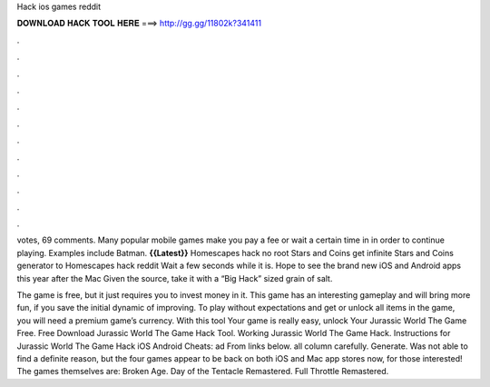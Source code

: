 Hack ios games reddit



𝐃𝐎𝐖𝐍𝐋𝐎𝐀𝐃 𝐇𝐀𝐂𝐊 𝐓𝐎𝐎𝐋 𝐇𝐄𝐑𝐄 ===> http://gg.gg/11802k?341411



.



.



.



.



.



.



.



.



.



.



.



.

votes, 69 comments. Many popular mobile games make you pay a fee or wait a certain time in in order to continue playing. Examples include Batman. **{{Latest}}** Homescapes hack no root Stars and Coins get infinite Stars and Coins generator to Homescapes hack reddit Wait a few seconds while it is. Hope to see the brand new iOS and Android apps this year after the Mac Given the source, take it with a “Big Hack” sized grain of salt.

The game is free, but it just requires you to invest money in it. This game has an interesting gameplay and will bring more fun, if you save the initial dynamic of improving. To play without expectations and get or unlock all items in the game, you will need a premium game’s currency. With this tool Your game is really easy, unlock Your Jurassic World The Game Free. Free Download Jurassic World The Game Hack Tool. Working Jurassic World The Game Hack. Instructions for Jurassic World The Game Hack iOS Android Cheats: ad From links below.  all column carefully.  Generate. Was not able to find a definite reason, but the four games appear to be back on both iOS and Mac app stores now, for those interested! The games themselves are: Broken Age. Day of the Tentacle Remastered. Full Throttle Remastered.
